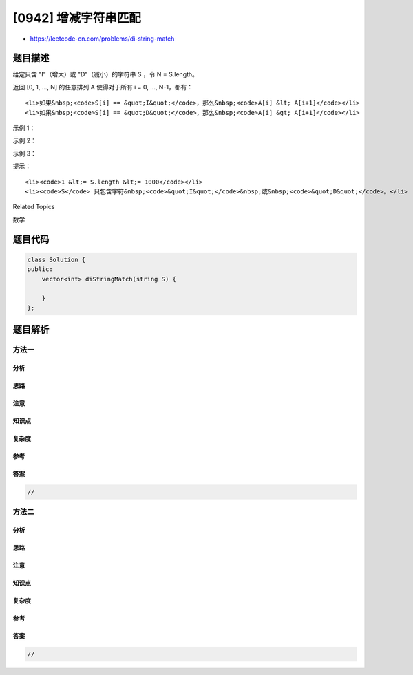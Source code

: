 [0942] 增减字符串匹配
=====================

-  https://leetcode-cn.com/problems/di-string-match

题目描述
--------

.. raw:: html

   <p>

给定只含 "I"（增大）或 "D"（减小）的字符串 S ，令 N = S.length。

.. raw:: html

   </p>

.. raw:: html

   <p>

返回 [0, 1, ..., N] 的任意排列 A 使得对于所有 i = 0, ..., N-1，都有：

.. raw:: html

   </p>

.. raw:: html

   <ul>

::

    <li>如果&nbsp;<code>S[i] == &quot;I&quot;</code>，那么&nbsp;<code>A[i] &lt; A[i+1]</code></li>
    <li>如果&nbsp;<code>S[i] == &quot;D&quot;</code>，那么&nbsp;<code>A[i] &gt; A[i+1]</code></li>

.. raw:: html

   </ul>

.. raw:: html

   <p>

 

.. raw:: html

   </p>

.. raw:: html

   <p>

示例 1：

.. raw:: html

   </p>

.. raw:: html

   <pre><strong>输出：</strong>&quot;IDID&quot;
   <strong>输出：</strong>[0,4,1,3,2]
   </pre>

.. raw:: html

   <p>

示例 2：

.. raw:: html

   </p>

.. raw:: html

   <pre><strong>输出：</strong>&quot;III&quot;
   <strong>输出：</strong>[0,1,2,3]
   </pre>

.. raw:: html

   <p>

示例 3：

.. raw:: html

   </p>

.. raw:: html

   <pre><strong>输出：</strong>&quot;DDI&quot;
   <strong>输出：</strong>[3,2,0,1]</pre>

.. raw:: html

   <p>

 

.. raw:: html

   </p>

.. raw:: html

   <p>

提示：

.. raw:: html

   </p>

.. raw:: html

   <ol>

::

    <li><code>1 &lt;= S.length &lt;= 1000</code></li>
    <li><code>S</code> 只包含字符&nbsp;<code>&quot;I&quot;</code>&nbsp;或&nbsp;<code>&quot;D&quot;</code>。</li>

.. raw:: html

   </ol>

.. raw:: html

   <div>

.. raw:: html

   <div>

Related Topics

.. raw:: html

   </div>

.. raw:: html

   <div>

.. raw:: html

   <li>

数学

.. raw:: html

   </li>

.. raw:: html

   </div>

.. raw:: html

   </div>

题目代码
--------

.. code:: cpp

    class Solution {
    public:
        vector<int> diStringMatch(string S) {

        }
    };

题目解析
--------

方法一
~~~~~~

分析
^^^^

思路
^^^^

注意
^^^^

知识点
^^^^^^

复杂度
^^^^^^

参考
^^^^

答案
^^^^

.. code:: cpp

    //

方法二
~~~~~~

分析
^^^^

思路
^^^^

注意
^^^^

知识点
^^^^^^

复杂度
^^^^^^

参考
^^^^

答案
^^^^

.. code:: cpp

    //
